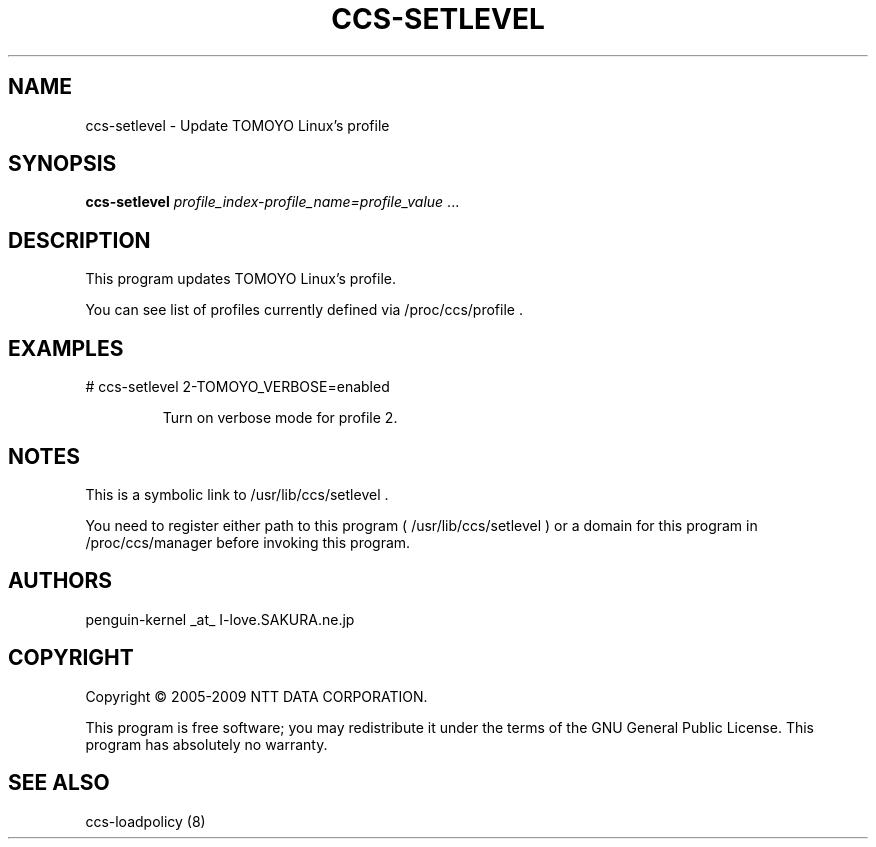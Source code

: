 .\" DO NOT MODIFY THIS FILE!  It was generated by help2man 1.36.
.TH CCS-SETLEVEL "8" "May 2009" "ccs-setlevel 1.6.8" "System Administration Utilities"
.SH NAME
ccs-setlevel \- Update TOMOYO Linux's profile
.SH SYNOPSIS
.B ccs-setlevel
\fIprofile_index-profile_name=profile_value \fR...
.SH DESCRIPTION
This program updates TOMOYO Linux's profile.
.PP
You can see list of profiles currently defined via /proc/ccs/profile .
.SH EXAMPLES

# ccs\-setlevel 2\-TOMOYO_VERBOSE=enabled
.IP
Turn on verbose mode for profile 2.
.SH NOTES

 This is a symbolic link to /usr/lib/ccs/setlevel .

 You need to register either path to this program ( /usr/lib/ccs/setlevel ) or a domain for this program in /proc/ccs/manager before invoking this program.
.SH AUTHORS

 penguin-kernel _at_ I-love.SAKURA.ne.jp
.SH COPYRIGHT
Copyright \(co 2005-2009 NTT DATA CORPORATION.
.PP
This program is free software; you may redistribute it under the terms of
the GNU General Public License. This program has absolutely no warranty.
.SH "SEE ALSO"

 ccs-loadpolicy (8)
